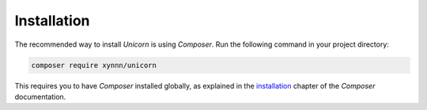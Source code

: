 .. title:: Installation

============
Installation
============

The recommended way to install `Unicorn` is using `Composer`.
Run the following command in your project directory:

.. code-block:: bash

    composer require xynnn/unicorn

This requires you to have `Composer` installed globally, as explained
in the installation_ chapter of the `Composer` documentation.

.. _installation: https://getcomposer.org/doc/00-intro.md